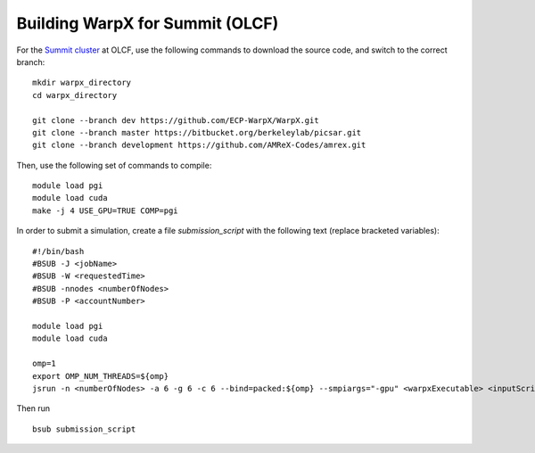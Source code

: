 Building WarpX for Summit (OLCF)
================================

For the `Summit cluster
<https://www.olcf.ornl.gov/summit/>`__ at OLCF,
use the following commands to download the source code, and switch to the
correct branch:

::

    mkdir warpx_directory
    cd warpx_directory

    git clone --branch dev https://github.com/ECP-WarpX/WarpX.git
    git clone --branch master https://bitbucket.org/berkeleylab/picsar.git
    git clone --branch development https://github.com/AMReX-Codes/amrex.git

Then, use the following set of commands to compile:

::

    module load pgi
    module load cuda
    make -j 4 USE_GPU=TRUE COMP=pgi

In order to submit a simulation, create a file `submission_script` with
the following text (replace bracketed variables):

::

    #!/bin/bash
    #BSUB -J <jobName>
    #BSUB -W <requestedTime>
    #BSUB -nnodes <numberOfNodes>
    #BSUB -P <accountNumber>

    module load pgi
    module load cuda

    omp=1
    export OMP_NUM_THREADS=${omp}
    jsrun -n <numberOfNodes> -a 6 -g 6 -c 6 --bind=packed:${omp} --smpiargs="-gpu" <warpxExecutable> <inputScript>


Then run

::

    bsub submission_script
